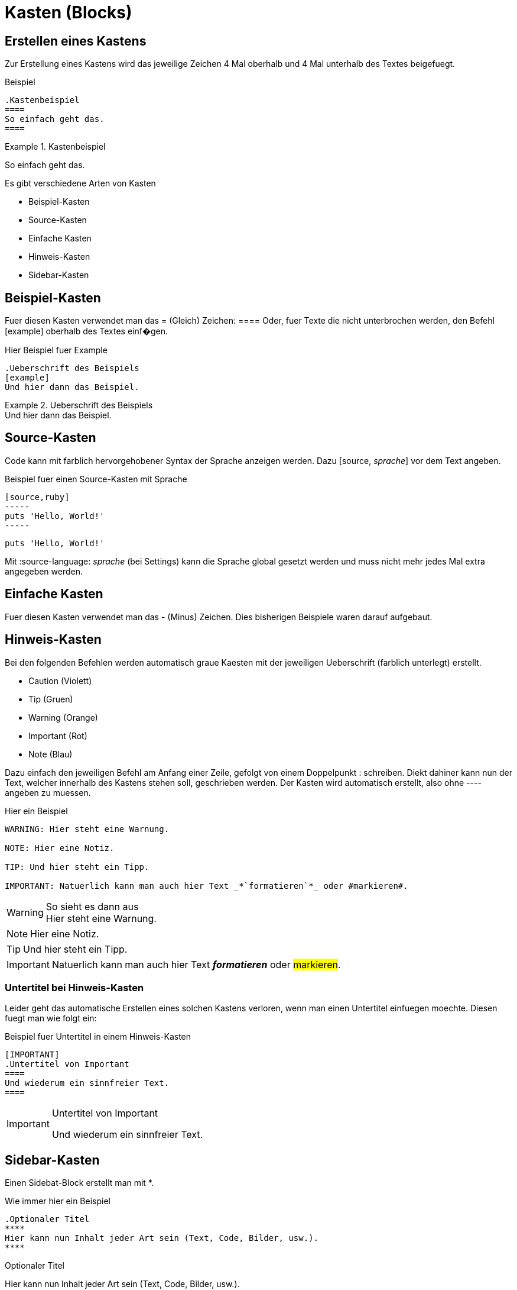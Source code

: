 = Kasten (Blocks)
//Settings
:source-language: asciidoc
:idprefix:
:idseperator: -

== Erstellen eines Kastens

Zur Erstellung eines Kastens wird das jeweilige Zeichen 4 Mal oberhalb und 4 Mal unterhalb des Textes beigefuegt.

.Beispiel
[source]
----
.Kastenbeispiel
====
So einfach geht das.
====
----

.Kastenbeispiel
====
So einfach geht das.
====

Es gibt verschiedene Arten von Kasten

* Beispiel-Kasten
* Source-Kasten
* Einfache Kasten
* Hinweis-Kasten
* Sidebar-Kasten
 
 
== Beispiel-Kasten

Fuer diesen Kasten verwendet man das = (Gleich) Zeichen: ====
Oder, fuer Texte die nicht unterbrochen werden, den Befehl [example] oberhalb des Textes einf�gen.

.Hier Beispiel fuer Example
[source]
----
.Ueberschrift des Beispiels
[example]
Und hier dann das Beispiel.
----

.Ueberschrift des Beispiels
[example]
Und hier dann das Beispiel.


== Source-Kasten

Code kann mit farblich hervorgehobener Syntax der Sprache anzeigen werden.
Dazu [source, _sprache_] vor dem Text angeben.

.Beispiel fuer einen Source-Kasten mit Sprache
[source]
----
[source,ruby]
-----
puts 'Hello, World!'
-----
----

[source,ruby]
----
puts 'Hello, World!'
----

Mit :source-language: _sprache_ (bei Settings) kann die Sprache global gesetzt werden und muss nicht mehr jedes Mal extra angegeben werden.


== Einfache Kasten
 
Fuer diesen Kasten verwendet man das - (Minus) Zeichen.
Dies bisherigen Beispiele waren darauf aufgebaut.

== Hinweis-Kasten

Bei den folgenden Befehlen werden automatisch graue Kaesten mit der jeweiligen Ueberschrift (farblich unterlegt) erstellt.

* Caution (Violett)
* Tip (Gruen)
* Warning (Orange)
* Important (Rot)
* Note (Blau)

Dazu einfach den jeweiligen Befehl am Anfang einer Zeile, gefolgt von einem Doppelpunkt : schreiben.
Diekt dahiner kann nun der Text, welcher innerhalb des Kastens stehen soll, geschrieben werden.
Der Kasten wird automatisch erstellt, also ohne ---- angeben zu muessen.

.Hier ein Beispiel
[source]
----
WARNING: Hier steht eine Warnung.

NOTE: Hier eine Notiz.

TIP: Und hier steht ein Tipp.

IMPORTANT: Natuerlich kann man auch hier Text _*`formatieren`*_ oder #markieren#.
----

.So sieht es dann aus
WARNING: Hier steht eine Warnung.

NOTE: Hier eine Notiz.

TIP: Und hier steht ein Tipp.

IMPORTANT: Natuerlich kann man auch hier Text *_formatieren_* oder #markieren#.

=== Untertitel bei Hinweis-Kasten

Leider geht das automatische Erstellen eines solchen Kastens verloren, wenn man einen Untertitel einfuegen moechte.
Diesen fuegt man wie folgt ein:

.Beispiel fuer Untertitel in einem Hinweis-Kasten
[source]
----
[IMPORTANT]
.Untertitel von Important
====
Und wiederum ein sinnfreier Text.
====
----

[IMPORTANT]
.Untertitel von Important
====
Und wiederum ein sinnfreier Text.
====

== Sidebar-Kasten

Einen Sidebat-Block erstellt man mit *.

.Wie immer hier ein Beispiel
[source]
----
.Optionaler Titel
****
Hier kann nun Inhalt jeder Art sein (Text, Code, Bilder, usw.).
****
----

.Optionaler Titel
****
Hier kann nun Inhalt jeder Art sein (Text, Code, Bilder, usw.).
****

Mit diesem UI-Bundle sind Sidebars in einem dunkleren Grau als einfache Kasten oder auch Hinweis-Kasten.
Zudem sind die Ecken abgerundet.

